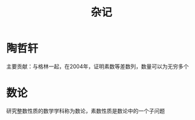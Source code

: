 #+Title: 杂记
#+STARTUP: indent
* 陶哲轩
  主要贡献：与格林一起，在2004年，证明素数等差数列，数量可以为无穷多个
* 数论
  研究整数性质的数学学科称为数论，素数性质是数论中的一个子问题
